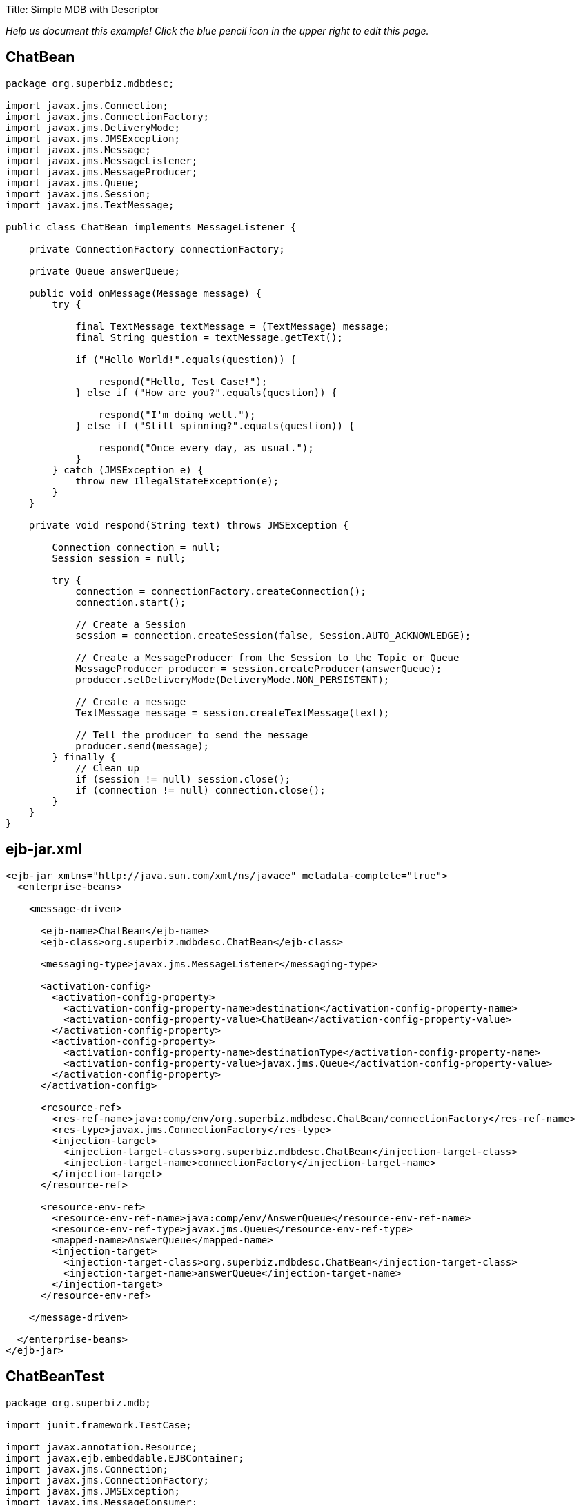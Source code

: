 :doctype: book

Title: Simple MDB with Descriptor

_Help us document this example!
Click the blue pencil icon in the upper right to edit this page._

== ChatBean

....
package org.superbiz.mdbdesc;

import javax.jms.Connection;
import javax.jms.ConnectionFactory;
import javax.jms.DeliveryMode;
import javax.jms.JMSException;
import javax.jms.Message;
import javax.jms.MessageListener;
import javax.jms.MessageProducer;
import javax.jms.Queue;
import javax.jms.Session;
import javax.jms.TextMessage;

public class ChatBean implements MessageListener {

    private ConnectionFactory connectionFactory;

    private Queue answerQueue;

    public void onMessage(Message message) {
        try {

            final TextMessage textMessage = (TextMessage) message;
            final String question = textMessage.getText();

            if ("Hello World!".equals(question)) {

                respond("Hello, Test Case!");
            } else if ("How are you?".equals(question)) {

                respond("I'm doing well.");
            } else if ("Still spinning?".equals(question)) {

                respond("Once every day, as usual.");
            }
        } catch (JMSException e) {
            throw new IllegalStateException(e);
        }
    }

    private void respond(String text) throws JMSException {

        Connection connection = null;
        Session session = null;

        try {
            connection = connectionFactory.createConnection();
            connection.start();

            // Create a Session
            session = connection.createSession(false, Session.AUTO_ACKNOWLEDGE);

            // Create a MessageProducer from the Session to the Topic or Queue
            MessageProducer producer = session.createProducer(answerQueue);
            producer.setDeliveryMode(DeliveryMode.NON_PERSISTENT);

            // Create a message
            TextMessage message = session.createTextMessage(text);

            // Tell the producer to send the message
            producer.send(message);
        } finally {
            // Clean up
            if (session != null) session.close();
            if (connection != null) connection.close();
        }
    }
}
....

== ejb-jar.xml

....
<ejb-jar xmlns="http://java.sun.com/xml/ns/javaee" metadata-complete="true">
  <enterprise-beans>

    <message-driven>

      <ejb-name>ChatBean</ejb-name>
      <ejb-class>org.superbiz.mdbdesc.ChatBean</ejb-class>

      <messaging-type>javax.jms.MessageListener</messaging-type>

      <activation-config>
        <activation-config-property>
          <activation-config-property-name>destination</activation-config-property-name>
          <activation-config-property-value>ChatBean</activation-config-property-value>
        </activation-config-property>
        <activation-config-property>
          <activation-config-property-name>destinationType</activation-config-property-name>
          <activation-config-property-value>javax.jms.Queue</activation-config-property-value>
        </activation-config-property>
      </activation-config>

      <resource-ref>
        <res-ref-name>java:comp/env/org.superbiz.mdbdesc.ChatBean/connectionFactory</res-ref-name>
        <res-type>javax.jms.ConnectionFactory</res-type>
        <injection-target>
          <injection-target-class>org.superbiz.mdbdesc.ChatBean</injection-target-class>
          <injection-target-name>connectionFactory</injection-target-name>
        </injection-target>
      </resource-ref>

      <resource-env-ref>
        <resource-env-ref-name>java:comp/env/AnswerQueue</resource-env-ref-name>
        <resource-env-ref-type>javax.jms.Queue</resource-env-ref-type>
        <mapped-name>AnswerQueue</mapped-name>
        <injection-target>
          <injection-target-class>org.superbiz.mdbdesc.ChatBean</injection-target-class>
          <injection-target-name>answerQueue</injection-target-name>
        </injection-target>
      </resource-env-ref>

    </message-driven>

  </enterprise-beans>
</ejb-jar>
....

== ChatBeanTest

....
package org.superbiz.mdb;

import junit.framework.TestCase;

import javax.annotation.Resource;
import javax.ejb.embeddable.EJBContainer;
import javax.jms.Connection;
import javax.jms.ConnectionFactory;
import javax.jms.JMSException;
import javax.jms.MessageConsumer;
import javax.jms.MessageProducer;
import javax.jms.Queue;
import javax.jms.Session;
import javax.jms.TextMessage;

public class ChatBeanTest extends TestCase {

    @Resource
    private ConnectionFactory connectionFactory;

    @Resource(name = "ChatBean")
    private Queue questionQueue;

    @Resource(name = "AnswerQueue")
    private Queue answerQueue;

    public void test() throws Exception {

        EJBContainer.createEJBContainer().getContext().bind("inject", this);

        final Connection connection = connectionFactory.createConnection();

        connection.start();

        final Session session = connection.createSession(false, Session.AUTO_ACKNOWLEDGE);

        final MessageProducer questions = session.createProducer(questionQueue);

        final MessageConsumer answers = session.createConsumer(answerQueue);


        sendText("Hello World!", questions, session);

        assertEquals("Hello, Test Case!", receiveText(answers));


        sendText("How are you?", questions, session);

        assertEquals("I'm doing well.", receiveText(answers));


        sendText("Still spinning?", questions, session);

        assertEquals("Once every day, as usual.", receiveText(answers));
    }

    private void sendText(String text, MessageProducer questions, Session session) throws JMSException {

        questions.send(session.createTextMessage(text));
    }

    private String receiveText(MessageConsumer answers) throws JMSException {

        return ((TextMessage) answers.receive(1000)).getText();
    }
}
....

= Running

....
-------------------------------------------------------
 T E S T S
-------------------------------------------------------
Running org.superbiz.mdb.ChatBeanTest
Apache OpenEJB 4.0.0-beta-1    build: 20111002-04:06
http://openejb.apache.org/
INFO - openejb.home = /Users/dblevins/examples/simple-mdb-with-descriptor
INFO - openejb.base = /Users/dblevins/examples/simple-mdb-with-descriptor
INFO - Using 'javax.ejb.embeddable.EJBContainer=true'
INFO - Configuring Service(id=Default Security Service, type=SecurityService, provider-id=Default Security Service)
INFO - Configuring Service(id=Default Transaction Manager, type=TransactionManager, provider-id=Default Transaction Manager)
INFO - Found EjbModule in classpath: /Users/dblevins/examples/simple-mdb-with-descriptor/target/classes
INFO - Beginning load: /Users/dblevins/examples/simple-mdb-with-descriptor/target/classes
INFO - Configuring enterprise application: /Users/dblevins/examples/simple-mdb-with-descriptor
WARN - Method 'lookup' is not available for 'javax.annotation.Resource'. Probably using an older Runtime.
INFO - Configuring Service(id=Default MDB Container, type=Container, provider-id=Default MDB Container)
INFO - Auto-creating a container for bean ChatBean: Container(type=MESSAGE, id=Default MDB Container)
INFO - Configuring Service(id=Default JMS Resource Adapter, type=Resource, provider-id=Default JMS Resource Adapter)
INFO - Configuring Service(id=Default JMS Connection Factory, type=Resource, provider-id=Default JMS Connection Factory)
INFO - Auto-creating a Resource with id 'Default JMS Connection Factory' of type 'javax.jms.ConnectionFactory for 'ChatBean'.
INFO - Auto-linking resource-ref 'java:comp/env/org.superbiz.mdbdesc.ChatBean/connectionFactory' in bean ChatBean to Resource(id=Default JMS Connection Factory)
INFO - Configuring Service(id=AnswerQueue, type=Resource, provider-id=Default Queue)
INFO - Auto-creating a Resource with id 'AnswerQueue' of type 'javax.jms.Queue for 'ChatBean'.
INFO - Auto-linking resource-env-ref 'java:comp/env/AnswerQueue' in bean ChatBean to Resource(id=AnswerQueue)
INFO - Configuring Service(id=ChatBean, type=Resource, provider-id=Default Queue)
INFO - Auto-creating a Resource with id 'ChatBean' of type 'javax.jms.Queue for 'ChatBean'.
INFO - Configuring Service(id=Default Managed Container, type=Container, provider-id=Default Managed Container)
INFO - Auto-creating a container for bean org.superbiz.mdb.ChatBeanTest: Container(type=MANAGED, id=Default Managed Container)
INFO - Auto-linking resource-ref 'java:comp/env/org.superbiz.mdb.ChatBeanTest/connectionFactory' in bean org.superbiz.mdb.ChatBeanTest to Resource(id=Default JMS Connection Factory)
INFO - Auto-linking resource-env-ref 'java:comp/env/AnswerQueue' in bean org.superbiz.mdb.ChatBeanTest to Resource(id=AnswerQueue)
INFO - Auto-linking resource-env-ref 'java:comp/env/ChatBean' in bean org.superbiz.mdb.ChatBeanTest to Resource(id=ChatBean)
INFO - Enterprise application "/Users/dblevins/examples/simple-mdb-with-descriptor" loaded.
INFO - Assembling app: /Users/dblevins/examples/simple-mdb-with-descriptor
INFO - Jndi(name="java:global/EjbModule1842275169/org.superbiz.mdb.ChatBeanTest!org.superbiz.mdb.ChatBeanTest")
INFO - Jndi(name="java:global/EjbModule1842275169/org.superbiz.mdb.ChatBeanTest")
INFO - Created Ejb(deployment-id=org.superbiz.mdb.ChatBeanTest, ejb-name=org.superbiz.mdb.ChatBeanTest, container=Default Managed Container)
INFO - Created Ejb(deployment-id=ChatBean, ejb-name=ChatBean, container=Default MDB Container)
INFO - Started Ejb(deployment-id=org.superbiz.mdb.ChatBeanTest, ejb-name=org.superbiz.mdb.ChatBeanTest, container=Default Managed Container)
INFO - Started Ejb(deployment-id=ChatBean, ejb-name=ChatBean, container=Default MDB Container)
INFO - Deployed Application(path=/Users/dblevins/examples/simple-mdb-with-descriptor)
Tests run: 1, Failures: 0, Errors: 0, Skipped: 0, Time elapsed: 1.914 sec

Results :

Tests run: 1, Failures: 0, Errors: 0, Skipped: 0
....

